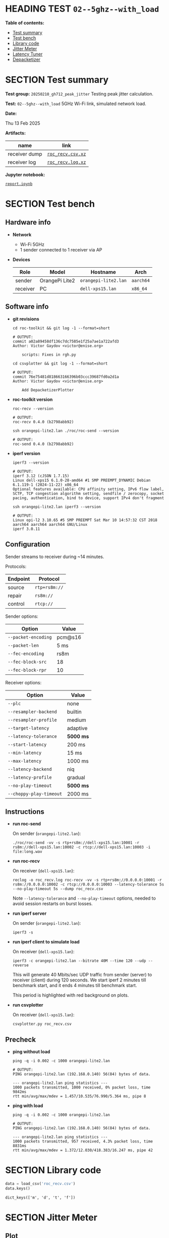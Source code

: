 # -*- org-export-with-todo-keywords: nil; org-export-use-babel: t; org-edit-src-content-indentation: 2; org-src-preserve-indentation: nil; org-babel-results-keyword: "results"; org-image-actual-width: 1100; org-make-toc-insert-custom-ids: t; org-pandoc-format-extensions: (markdown_github+pipe_tables+raw_html); -*-
#+PROPERTY: HEADER-ARGS                 :eval never-export
#+PROPERTY: HEADER-ARGS:shell           :shebang /bin/bash :prologue "echo '# OUTPUT:'"
#+PROPERTY: HEADER-ARGS:jupyter-python  :session 20241230--02--5ghz--with_load
#+EXPORT_FILE_NAME: report
#+OPTIONS: toc:nil
#+OPTIONS: tags:nil

* HEADING TEST =02--5ghz--with_load=                                :noipynb:
  :PROPERTIES:
  :TOC:      :include siblings :depth 1 :ignore this
  :END:

*Table of contents:*

:CONTENTS:
- [[#test-summary][Test summary]]
- [[#test-bench][Test bench]]
- [[#library-code][Library code]]
- [[#jitter-meter][Jitter Meter]]
- [[#latency-tuner][Latency Tuner]]
- [[#depacketizer][Depacketizer]]
:END:

* SECTION Test summary                                              :noipynb:
  :PROPERTIES:
  :CUSTOM_ID: test-summary
  :END:

*Test group:* =20250210_gh712_peak_jitter= Testing peak jitter calculation.

*Test:* =02--5ghz--with_load= 5GHz Wi-Fi link, simulated network load.

*Date:*

#+begin_src shell :results drawer :exports results :prologue ""
  date "+%a %d %b %Y"
#+end_src

#+results:
:results:
Thu 13 Feb 2025
:end:

*Artifacts:*

| *name*        | *link*            |
|---------------+-------------------|
| receiver dump | [[file:roc_recv.csv.xz][=roc_recv.csv.xz=]] |
| receiver log  | [[file:roc_recv.log.xz][=roc_recv.log.xz=]] |

*Jupyter notebook:*

[[file:report.ipynb][=report.ipynb=]]

* SECTION Test bench                                                :noipynb:
  :PROPERTIES:
  :CUSTOM_ID: test-bench
  :END:

** Hardware info

- *Network*
  - Wi-Fi 5GHz
  - 1 sender connected to 1 receiver via AP

- *Devices*

  | Role     | Model          | Hostname             | Arch      |
  |----------+----------------+----------------------+-----------|
  | sender   | OrangePi Lite2 | =orangepi-lite2.lan= | =aarch64= |
  | receiver | PC             | =dell-xps15.lan=     | =x86_64=  |

** Software info

- *git revisions*

   #+begin_src shell :results verbatim :exports both :dir ~/dev/roc-streaming
     cd roc-toolkit && git log -1 --format=short
   #+end_src

   #+results:
   : # OUTPUT:
   : commit a02a89458df136c7dc7585e1f25a7ae1a722afd3
   : Author: Victor Gaydov <victor@enise.org>
   :
   :     scripts: Fixes in rgh.py

   #+begin_src shell :results verbatim :exports both :dir ~/dev/roc-streaming
     cd csvplotter && git log -1 --format=short
   #+end_src

   #+results:
   : # OUTPUT:
   : commit 76e75481d818663166396b03ccc39687fd0a2d1a
   : Author: Victor Gaydov <victor@enise.org>
   :
   :     Add DepacketizerPlotter

- *roc-toolkit version*

   #+begin_src shell :results verbatim :exports both
     roc-recv --version
   #+end_src

   #+results:
   : # OUTPUT:
   : roc-recv 0.4.0 (b2798abb92)

   #+begin_src shell :results verbatim :exports both
     ssh orangepi-lite2.lan ./roc/roc-send --version
   #+end_src

   #+results:
   : # OUTPUT:
   : roc-send 0.4.0 (b2798abb92)

- *iperf version*

   #+begin_src shell :results verbatim :exports both
     iperf3 --version
   #+end_src

   #+results:
   : # OUTPUT:
   : iperf 3.12 (cJSON 1.7.15)
   : Linux dell-xps15 6.1.0-28-amd64 #1 SMP PREEMPT_DYNAMIC Debian 6.1.119-1 (2024-11-22) x86_64
   : Optional features available: CPU affinity setting, IPv6 flow label, SCTP, TCP congestion algorithm setting, sendfile / zerocopy, socket pacing, authentication, bind to device, support IPv4 don't fragment

   #+begin_src shell :results verbatim :exports both
     ssh orangepi-lite2.lan iperf3 --version
   #+end_src

   #+results:
   : # OUTPUT:
   : Linux opi-l2 3.10.65 #5 SMP PREEMPT Sat Mar 10 14:57:32 CST 2018 aarch64 aarch64 aarch64 GNU/Linux
   : iperf 3.0.11

** Configuration

Sender streams to receiver during ~14 minutes.

Protocols:

| Endpoint | Protocol      |
|----------+---------------|
| source   | =rtp+rs8m://= |
| repair   | =rs8m://=     |
| control  | =rtcp://=     |

Sender options:

| Option              | Value   |
|---------------------+---------|
| =--packet-encoding= | pcm@s16 |
| =--packet-len=      | 5 ms    |
| =--fec-encoding=    | rs8m    |
| =--fec-block-src=   | 18      |
| =--fec-block-rpr=   | 10      |

Receiver options:

| Option                  | Value     |
|-------------------------+-----------|
| =--plc=                 | none      |
| =--resampler-backend=   | builtin   |
| =--resampler-profile=   | medium    |
| =--target-latency=      | adaptive  |
| =--latency-tolerance=   | *5000 ms* |
| =--start-latency=       | 200 ms    |
| =--min-latency=         | 15 ms     |
| =--max-latency=         | 1000 ms   |
| =--latency-backend=     | niq       |
| =--latency-profile=     | gradual   |
| =--no-play-timeout=     | *5000 ms* |
| =--choppy-play-timeout= | 2000 ms   |

** Instructions

- *run roc-send*

   On sender (=orangepi-lite2.lan=):

   #+begin_example
   ./roc/roc-send -vv -s rtp+rs8m://dell-xps15.lan:10001 -r rs8m://dell-xps15.lan:10002 -c rtcp://dell-xps15.lan:10003 -i file:long.wav
   #+end_example

- *run roc-recv*

   On receiver (=dell-xps15.lan=):

   #+begin_example
   reclog -o roc_recv.log roc-recv -vv -s rtp+rs8m://0.0.0.0:10001 -r rs8m://0.0.0.0:10002 -c rtcp://0.0.0.0:10003 --latency-tolerance 5s --no-play-timeout 5s --dump roc_recv.csv
   #+end_example

   Note =--latency-tolerance= and =--no-play-timeout= options, needed to avoid session restarts on burst losses.

- *run iperf server*

   On sender (=orangepi-lite2.lan=):

   #+begin_example
   iperf3 -s
   #+end_example

- *run iperf client to simulate load*

   On receiver (=dell-xps15.lan=):

   #+begin_example
   iperf3 -c orangepi-lite2.lan --bitrate 40M --time 120 --udp --reverse
   #+end_example

   This will generate 40 Mbits/sec UDP traffic from sender (server) to receiver (client) during 120 seconds. We start iperf 2 minutes till benchmark start, and it ends 4 minutes till benchmark start.

   This period is highlighted with red background on plots.

- *run csvplotter*

   On receiver (=dell-xps15.lan=):

   #+begin_example
   csvplotter.py roc_recv.csv
   #+end_example

** Precheck

- *ping without load*

   #+begin_src shell :results verbatim :exports both
     ping -q -i 0.002 -c 1000 orangepi-lite2.lan
   #+end_src

   #+results:
   : # OUTPUT:
   : PING orangepi-lite2.lan (192.168.0.140) 56(84) bytes of data.
   :
   : --- orangepi-lite2.lan ping statistics ---
   : 1000 packets transmitted, 1000 received, 0% packet loss, time 9842ms
   : rtt min/avg/max/mdev = 1.457/10.535/76.990/5.364 ms, pipe 8

- *ping with load*

   #+begin_src shell :results verbatim :exports both
     ping -q -i 0.002 -c 1000 orangepi-lite2.lan
   #+end_src

   #+results:
   : # OUTPUT:
   : PING orangepi-lite2.lan (192.168.0.140) 56(84) bytes of data.
   :
   : --- orangepi-lite2.lan ping statistics ---
   : 1000 packets transmitted, 957 received, 4.3% packet loss, time 8831ms
   : rtt min/avg/max/mdev = 1.372/12.030/418.383/16.247 ms, pipe 42

* SECTION Library code
  :PROPERTIES:
  :CUSTOM_ID: library-code
  :END:

#+begin_export markdown
<details>
  <summary>Click to expand</summary>
#+end_export

#+transclude: [[file:../library.py]]  :src jupyter-python :rest ":results none"

#+begin_export markdown
</details>
#+end_export

#+begin_src jupyter-python :exports both
  data = load_csv('roc_recv.csv')
  data.keys()
#+end_src

#+results:
: dict_keys(['m', 'd', 't', 'f'])

* SECTION Jitter Meter
  :PROPERTIES:
  :CUSTOM_ID: jitter-meter
  :END:

** Plot

#+begin_src jupyter-python :exports both
  plt.plot(data['m'][:,0]/60, data['m'][:,2], 'C4')
  plt.plot(data['m'][:,0]/60, data['m'][:,3]/1e6, 'C5')
  plt.plot(data['m'][:,0]/60, data['m'][:,4]/1e6, 'C8')
  plt.legend(['jitter, ms', 'peak_jitter, ms', 'envelope, ms'], 
             labelcolor='linecolor', bbox_to_anchor=(1, -0.1))
  plt.axvspan(2, 4, color='C3', alpha=0.2)
  configure_plot()
#+end_src

#+attr_html: :width 700
#+results:
[[file:./.ob-jupyter/0185d1945f6376c59a7d46748c7cc017741f991d.png]]

** Statistics

#+begin_src jupyter-python :exports both
  format_tables(stats_table('jitter', data['m'][:,2]),
                stats_table('peak-jitter', data['m'][:,3]/1e6))
#+end_src

#+results:
|       | *jitter*   | *peak-jitter* |
|-------+------------+---------------|
| *min* | 0.590 ms   | 5.009 ms      |
| *max* | 304.331 ms | 304.297 ms    |
| *avg* | 6.062 ms   | 262.793 ms    |
| *p95* | 5.874 ms   | 304.297 ms    |

* SECTION Latency Tuner
  :PROPERTIES:
  :CUSTOM_ID: latency-tuner
  :END:

** Plot

#+begin_src jupyter-python :exports both
  plt.plot(data['t'][:-150,0]/60, data['t'][:-150,1]/44100*1e3, 'gray')
  plt.plot(data['t'][:-150,0]/60, data['t'][:-150,2]/44100*1e3, 'C5*-')
  plt.legend(['niq_latency, ms', 'target_latency, ms'],
             labelcolor='linecolor', bbox_to_anchor=(1, -0.1))
  plt.axvspan(2, 4, color='C3', alpha=0.2)
  configure_plot()
#+end_src

#+attr_html: :width 700
#+results:
[[file:./.ob-jupyter/46537cf494fb64aae40bcec33abd54bd26a3ec0a.png]]

** Statistics

#+begin_src jupyter-python :exports both
  format_tables(stats_table('niq-latency', data['t'][:,1]/44100*1e3),
                stats_table('target-latency', data['t'][:,2]/44100*1e3))
#+end_src

#+results:
|       | *niq-latency* | *target-latency* |
|-------+---------------+------------------|
| *min* | -938.753 ms   | 217.687 ms       |
| *max* | 443.447 ms    | 423.696 ms       |
| *avg* | 414.744 ms    | 421.141 ms       |
| *p95* | 434.603 ms    | 423.696 ms       |

* SECTION Depacketizer
  :PROPERTIES:
  :CUSTOM_ID: depacketizer
  :END:

** Plot

#+begin_src jupyter-python :exports both
  plot_bars(data['d'][:-1,0]/60, np.diff(data['d'][:,1]/44100*1e3), offset=0, color='C3')
  plot_bars(data['d'][:-1,0]/60, np.diff(data['d'][:,2]/44100*1e3), offset=1, color='C4')
  plot_bars(data['d'][:-1,0]/60, np.diff(data['d'][:,3]/44100*1e3), offset=2, color='C6')
  plt.legend(['missing samples, ms', 'late samples, ms', 'recovered samples, ms'],
             labelcolor='linecolor', bbox_to_anchor=(1, -0.1))
  plt.axvspan(2, 4, color='C3', alpha=0.2)
  configure_plot()
#+end_src

#+attr_html: :width 700
#+results:
[[file:./.ob-jupyter/4b53fba89dbb36633ff18adfdfd8130dbf977920.png]]

#+attr_html: :width 700
#+results:
